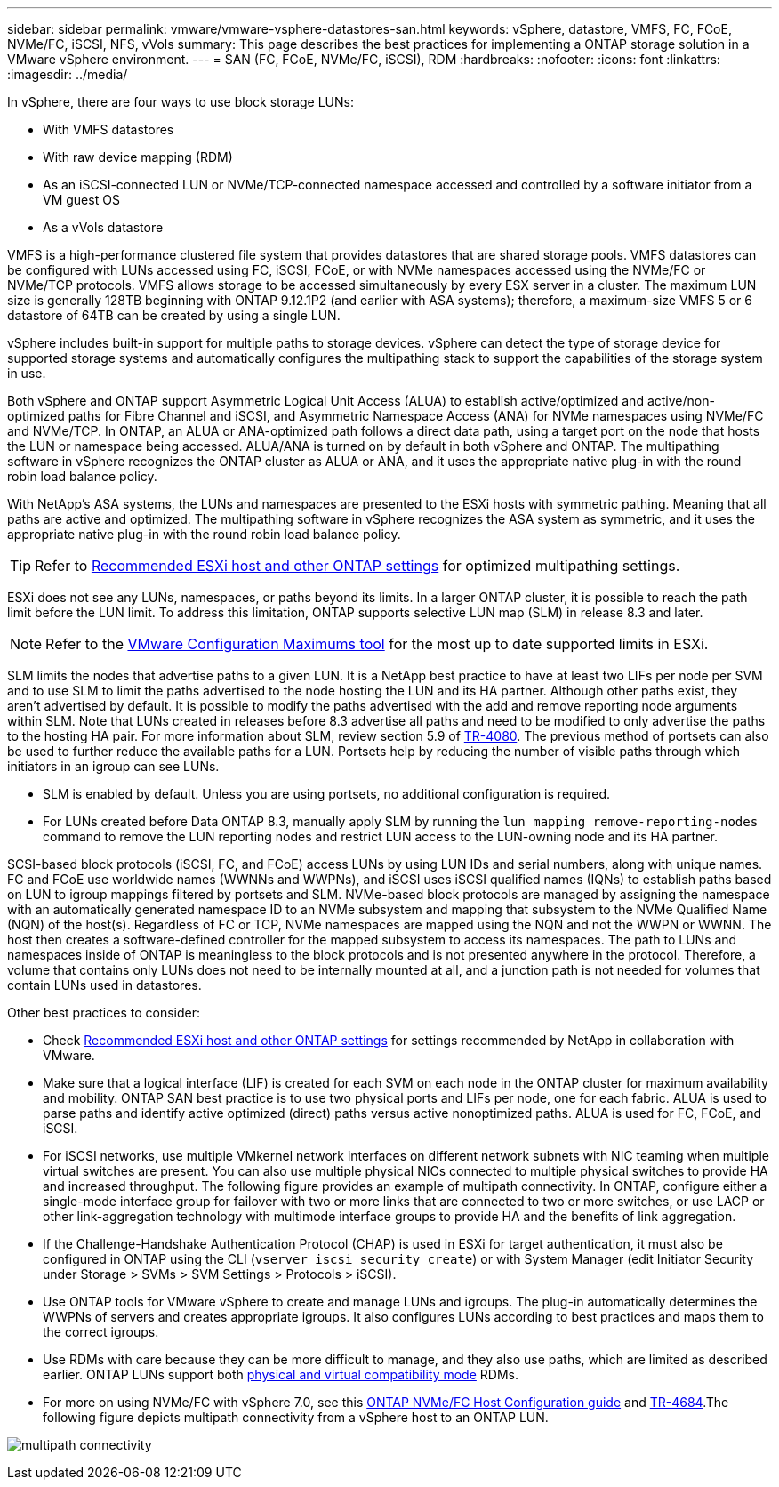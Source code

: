 ---
sidebar: sidebar
permalink: vmware/vmware-vsphere-datastores-san.html
keywords: vSphere, datastore, VMFS, FC, FCoE, NVMe/FC, iSCSI, NFS, vVols
summary: This page describes the best practices for implementing a ONTAP storage solution in a VMware vSphere environment.
---
= SAN (FC, FCoE, NVMe/FC, iSCSI), RDM
:hardbreaks:
:nofooter:
:icons: font
:linkattrs:
:imagesdir: ../media/

[.lead]
In vSphere, there are four ways to use block storage LUNs:

* With VMFS datastores
* With raw device mapping (RDM)
* As an iSCSI-connected LUN or NVMe/TCP-connected namespace accessed and controlled by a software initiator from a VM guest OS
* As a vVols datastore

VMFS is a high-performance clustered file system that provides datastores that are shared storage pools. VMFS datastores can be configured with LUNs accessed using FC, iSCSI, FCoE, or with NVMe namespaces accessed using the NVMe/FC or NVMe/TCP protocols. VMFS allows storage to be accessed simultaneously by every ESX server in a cluster. The maximum LUN size is generally 128TB beginning with ONTAP 9.12.1P2 (and earlier with ASA systems); therefore, a maximum-size VMFS 5 or 6 datastore of 64TB can be created by using a single LUN.

vSphere includes built-in support for multiple paths to storage devices. vSphere can detect the type of storage device for supported storage systems and automatically configures the multipathing stack to support the capabilities of the storage system in use.

Both vSphere and ONTAP support Asymmetric Logical Unit Access (ALUA) to establish active/optimized and active/non-optimized paths for Fibre Channel and iSCSI, and Asymmetric Namespace Access (ANA) for NVMe namespaces using NVMe/FC and NVMe/TCP. In ONTAP, an ALUA or ANA-optimized path follows a direct data path, using a target port on the node that hosts the LUN or namespace being accessed. ALUA/ANA is turned on by default in both vSphere and ONTAP. The multipathing software in vSphere recognizes the ONTAP cluster as ALUA or ANA, and it uses the appropriate native plug-in with the round robin load balance policy.

With NetApp's ASA systems, the LUNs and namespaces are presented to the ESXi hosts with symmetric pathing. Meaning that all paths are active and optimized. The multipathing software in vSphere recognizes the ASA system as symmetric, and it uses the appropriate native plug-in with the round robin load balance policy. 

[TIP]
Refer to link:vmware-vsphere-settings.html[Recommended ESXi host and other ONTAP settings^] for optimized multipathing settings.

ESXi does not see any LUNs, namespaces, or paths beyond its limits. In a larger ONTAP cluster, it is possible to reach the path limit before the LUN limit. To address this limitation, ONTAP supports selective LUN map (SLM) in release 8.3 and later.

[NOTE]
Refer to the link:https://configmax.broadcom.com/guest?vmwareproduct=vSphere&release=vSphere%208.0&categories=2-0[VMware Configuration Maximums tool^] for the most up to date supported limits in ESXi.

SLM limits the nodes that advertise paths to a given LUN. It is a NetApp best practice to have at least two LIFs per node per SVM and to use SLM to limit the paths advertised to the node hosting the LUN and its HA partner. Although other paths exist, they aren't advertised by default. It is possible to modify the paths advertised with the add and remove reporting node arguments within SLM. Note that LUNs created in releases before 8.3 advertise all paths and need to be modified to only advertise the paths to the hosting HA pair. For more information about SLM, review section 5.9 of https://www.netapp.com/pdf.html?item=/media/10680-tr4080pdf.pdf[TR-4080^]. The previous method of portsets can also be used to further reduce the available paths for a LUN. Portsets help by reducing the number of visible paths through which initiators in an igroup can see LUNs.

* SLM is enabled by default. Unless you are using portsets, no additional configuration is required.

* For LUNs created before Data ONTAP 8.3, manually apply SLM by running the `lun mapping remove-reporting-nodes` command to remove the LUN reporting nodes and restrict LUN access to the LUN-owning node and its HA partner.

SCSI-based block protocols (iSCSI, FC, and FCoE) access LUNs by using LUN IDs and serial numbers, along with unique names. FC and FCoE use worldwide names (WWNNs and WWPNs), and iSCSI uses iSCSI qualified names (IQNs) to establish paths based on LUN to igroup mappings filtered by portsets and SLM. NVMe-based block protocols are managed by assigning the namespace with an automatically generated namespace ID to an NVMe subsystem and mapping that subsystem to the NVMe Qualified Name (NQN) of the host(s). Regardless of FC or TCP, NVMe namespaces are mapped using the NQN and not the WWPN or WWNN. The host then creates a software-defined controller for the mapped subsystem to access its namespaces. The path to LUNs and namespaces inside of ONTAP is meaningless to the block protocols and is not presented anywhere in the protocol. Therefore, a volume that contains only LUNs does not need to be internally mounted at all, and a junction path is not needed for volumes that contain LUNs used in datastores.

Other best practices to consider:

* Check link:vmware-vsphere-settings.html[Recommended ESXi host and other ONTAP settings^] for settings recommended by NetApp in collaboration with VMware.
* Make sure that a logical interface (LIF) is created for each SVM on each node in the ONTAP cluster for maximum availability and mobility. ONTAP SAN best practice is to use two physical ports and LIFs per node, one for each fabric. ALUA is used to parse paths and identify active optimized (direct) paths versus active nonoptimized paths. ALUA is used for FC, FCoE, and iSCSI.
* For iSCSI networks, use multiple VMkernel network interfaces on different network subnets with NIC teaming when multiple virtual switches are present. You can also use multiple physical NICs connected to multiple physical switches to provide HA and increased throughput. The following figure provides an example of multipath connectivity. In ONTAP, configure either a single-mode interface group for failover with two or more links that are connected to two or more switches, or use LACP or other link-aggregation technology with multimode interface groups to provide HA and the benefits of link aggregation.
* If the Challenge-Handshake Authentication Protocol (CHAP) is used in ESXi for target authentication, it must also be configured in ONTAP using the CLI (`vserver iscsi security create`) or with System Manager (edit Initiator Security under Storage > SVMs > SVM Settings > Protocols > iSCSI).
* Use ONTAP tools for VMware vSphere to create and manage LUNs and igroups. The plug-in automatically determines the WWPNs of servers and creates appropriate igroups. It also configures LUNs according to best practices and maps them to the correct igroups.
* Use RDMs with care because they can be more difficult to manage,  and they also use paths, which are limited as described earlier. ONTAP LUNs support both https://kb.vmware.com/s/article/2009226[physical and virtual compatibility mode^] RDMs.
* For more on using NVMe/FC with vSphere 7.0, see this https://docs.netapp.com/us-en/ontap-sanhost/nvme_esxi_7.html[ONTAP NVMe/FC Host Configuration guide^] and http://www.netapp.com/us/media/tr-4684.pdf[TR-4684^].The following figure depicts multipath connectivity from a vSphere host to an ONTAP LUN.

image:vsphere_ontap_image2.png[multipath connectivity]
